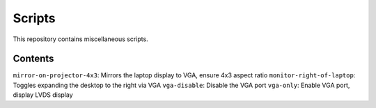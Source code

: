 =======
Scripts
=======

This repository contains miscellaneous scripts.

Contents
========

``mirror-on-projector-4x3``: Mirrors the laptop display to VGA, ensure 4x3 aspect ratio
``monitor-right-of-laptop``: Toggles expanding the desktop to the right via VGA
``vga-disable``:             Disable the VGA port
``vga-only``:                Enable VGA port, display LVDS display
